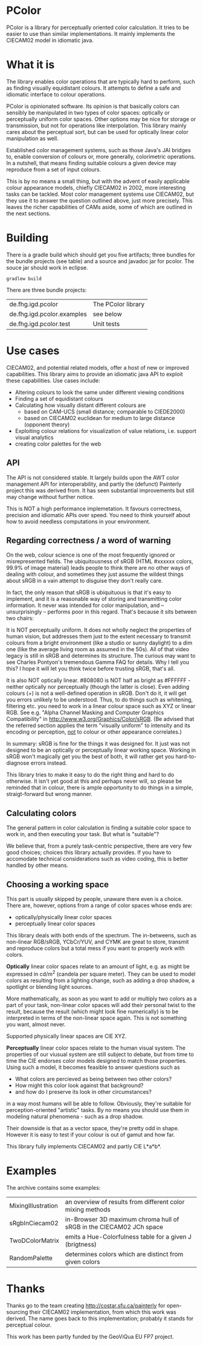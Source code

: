 * PColor

PColor is a library for perceptually oriented color calculation. It tries
to be easier to use than similar implementations. It mainly implements
the CIECAM02 model in idiomatic java.

* What it is

The library enables color operations that are typically hard to
perform, such as finding visually equidistant colours. It attempts
to define a safe and idiomatic interface to colour operations.

PColor is opinionated software. Its opinion is that basically colors
can sensibly be manipulated in two types of color spaces: optically or
perceptually uniform color spaces. Other options may be nice for storage or
transmission, but not for operations like interpolation. This
library mainly cares about the perceptual sort, but can be used for
optically linear color manipulation as well.
   
Established color management systems, such as those Java's JAI bridges
to, enable conversion of colours or, more generally, colorimetric
operations. In a nutshell, that means finding suitable colours a given
device may reproduce from a set of input colours.

This is by no means a small thing, but with the advent of easily
applicable colour appearance models, chiefly CIECAM02 in 2002, more
interesting tasks can be tackled. Most color management systems use
CIECAM02, but they use it to answer the question outlined above, just
more precisely. This leaves the richer capabilities of CAMs aside, some of
which are outlined in the next sections.
* Building

There is a gradle build which should get you five artifacts;
three bundles for the bundle projects (see table) and a source and javadoc
jar for pcolor. The souce jar should work in eclipse.

#+BEGIN_src
gradlew build
#+END_src

There are three bundle projects:
| de.fhg.igd.pcolor          | The PColor library |
| de.fhg.igd.pcolor.examples | see below          |
| de.fhg.igd.pcolor.test     | Unit tests         |

* Use cases
  CIECAM02, and potential related models, offer a host of new or improved
  capabilities. This library aims to provide an idiomatic java API to
  exploit these capabilities. Use cases include:
  - Altering colours to look the same under different viewing conditions
  - Finding a set of equidistant colours
  - Calculating how visually distant different colours are
    - based on CAM-UCS (small distance; comparable to CIEDE2000)
    - based on CIECAM02 euclidean for medium to large distance (opponent theory)
  - Exploiting colour relations for visualization of value relations,
    i.e. support visual analytics
  - creating color palettes for the web
** API
   The API is not considered stable. It largely builds upon the AWT
   color management API for interoperability, and partly the (defunct)
   Painterly project this was derived from. It has seen substantial improvements
   but still may change without further notice.

   This is NOT a high performance implemetation. It favours
   correctness, precision and idiomatic APIs over speed. You need to
   think yourself about how to avoid needless computations in your
   environment.
** Regarding correctness / a word of warning
   On the web, colour science is one of the most frequently ignored
   or misrepresented fields. The ubiquitousness of sRGB (HTML #xxxxxx
   colors, 99.9% of image material) leads people to think there are
   no other ways of dealing with colour, and sometimes they just
   assume the wildest things about sRGB in a vain attempt to
   disguise they don't really care.

   In fact, the only reason that sRGB is ubiquituous is that it's
   easy to implement, and it is a reasonable way of storing and
   transmitting color information. It never was intended for color
   manipulation, and -- unsurprisingly -- performs poor in this
   regard. That's because it sits between two chairs:

   It is NOT perceptually uniform. It does not wholly neglect the
   properties of human vision, but addresses them just to the extent
   necessary to transmit colours from a bright environment (like a
   studio or sunny daylight) to a dim one (like the average living
   room as assumed in the 50s). All of that video legacy is
   still in sRGB and determines its structure. The curious may want to
   see Charles Pontyon's tremendous Gamma FAQ for details. Why I tell
   you this? I hope it will let you think twice before trusting sRGB,
   that's all.

   It is also NOT optically linear. #808080 is NOT half as bright as
   #FFFFFF - neither optically nor perceptually (though the latter is
   close). Even adding colours (+) is not a well-defined operation in
   sRGB. Don't do it, it will get you errors unlikely to be
   understood. Thus, to do things such as whitening, filtering
   etc. you need to work in a linear colour space such as XYZ or
   linear RGB. See e.g. "Alpha Channel Masking and Computer Graphics
   Compatibility" in [[http://www.w3.org/Graphics/Color/sRGB]].  (Be
   advised that the referred section applies the term "visually
   uniform" to intensity and its encoding or perception, _not_ to
   colour or other appearance correlates.)

   In summary: sRGB is fine for the things it was designed for. It
   just was not designed to be an optically or perceptually linear
   working space. Working in sRGB won't magically get you the best of
   both, it will rather get you hard-to-diagnose errors instead.

   This library tries to make it easy to do the right thing and hard
   to do otherwise. It isn't yet good at this and perhaps never will,
   so please be reminded that in colour, there is ample opportunity
   to do things in a simple, straigt-forward but wrong manner.

** Calculating colors

The general pattern in color calculation is finding a suitable color space
to work in, and then executing your task. But what is "suitable"?

We believe that, from a purely task-centric perspective, there are
very few good choices; choices this library actually provides. If you
have to accomodate technical considerations such as video coding, this
is better handled by other means.

** Choosing a working space
This part is usually skipped by people, unaware there even is a
choice. There are, however, options from a range of color spaces whose
ends are:
- optically/physically linear color spaces
- perceptually linear color spaces

This library deals with both ends of the spectrum. The in-betweens,
such as non-linear RGB/sRGB, YCbCr/YUV, and CYMK are great to store,
transmit and reproduce colors but a total mess if you want to properly
work with colors.

*Optically* linear color spaces relate to an amount of light, e.g. as
might be expressed in cd/m^2 (candela per square meter). They can be
used to model colors as resulting from a lighting change, such as
adding a drop shadow, a spotlight or blending light sources.

More mathematically, as soon as you want to add or multiply two colors
as a part of your task, non-linear color spaces will add their
personal twist to the result, because the result (which might look
fine numerically) is to be interpreted in terms of the non-linear
space again. This is not something you want, almost never.

Supported physically linear spaces are CIE XYZ.

*Perceptually* linear color spaces relate to the human visual
system. The properties of our viusual system are still subject to
debate, but from time to time the CIE endorses color models designed
to match those properties. Using such a model, it becomes feasible to
answer questions such as
- What colors are percieved as being between two other colors?
- How might this color look against that background?
- and how do I preserve its look in other circumstances?
in a way most humans will be able to follow. Obviously, they're
suitable for perception-oriented "artistic" tasks. By no means you
should use them in modeling natural phenomena - such as a drop shadow.

Their downside is that as a vector space, they're pretty odd in shape.
However it is easy to test if your colour is out of gamut and how far.

This library fully implements CIECAM02 and partly CIE L*a*b*.
* Examples
The archive contains some examples:
| MixingIllustration | an overview of results from different color mixing methods          |
| sRgbInCiecam02     | in-Browser 3D maximum chroma hull of sRGB in the CIECAM02 JCh space |
| TwoDColorMatrix    | emits a Hue-Colorfulness table for a given J (brigtness)            |
| RandomPalette      | determines colors which are distinct from given colors              |
  
* Thanks
Thanks go to the team creating http://costar.sfu.ca/painterly for
open-sourcing their CIECAM02 implementation, from which this work was
derived. The name goes back to this implementation; probably it stands
for perceptual colour.

This work has been partly funded by the GeoViQua EU FP7 project.
